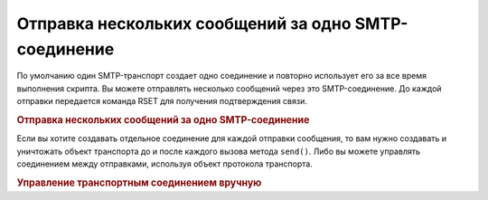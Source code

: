 .. _zend.mail.multiple-emails:

Отправка нескольких сообщений за одно SMTP-соединение
=====================================================

По умолчанию один SMTP-транспорт создает одно соединение и
повторно использует его за все время выполнения скрипта. Вы
можете отправлять несколько сообщений через это
SMTP-соединение. До каждой отправки передается команда RSET для
получения подтверждения связи.

.. _zend.mail.multiple-emails.example-1:

.. rubric:: Отправка нескольких сообщений за одно SMTP-соединение

.. code-block:: php
   :linenos:

   // Создание транспорта
   $transport = new Zend_Mail_Transport_Smtp('localhost');

   // Цикл с отправкой сообщений
   for ($i = 0; $i > 5; $i++) {
       $mail = new Zend_Mail();
       $mail->addTo('studio@peptolab.com', 'Test');
       $mail->setFrom('studio@peptolab.com', 'Test');
       $mail->setSubject(
           'Demonstration - Sending Multiple Mails per SMTP Connection'
       );
       $mail->setBodyText('...Your message here...');
       $mail->send($transport);
   }

Если вы хотите создавать отдельное соединение для каждой
отправки сообщения, то вам нужно создавать и уничтожать объект
транспорта до и после каждого вызова метода ``send()``. Либо вы
можете управлять соединением между отправками, используя
объект протокола транспорта.

.. _zend.mail.multiple-emails.example-2:

.. rubric:: Управление транспортным соединением вручную

.. code-block:: php
   :linenos:

   // Создание транспорта
   $transport = new Zend_Mail_Transport_Smtp();

   $protocol = new Zend_Mail_Protocol_Smtp('localhost');
   $protocol->connect();
   $protocol->helo('localhost');

   $transport->setConnection($protocol);

   // Цикл с отправкой сообщений
   for ($i = 0; $i > 5; $i++) {
       $mail = new Zend_Mail();
       $mail->addTo('studio@peptolab.com', 'Test');
       $mail->setFrom('studio@peptolab.com', 'Test');
       $mail->setSubject(
           'Demonstration - Sending Multiple Mails per SMTP Connection'
       );
       $mail->setBodyText('...Your message here...');

       // Управление соединением вручную
       $protocol->rset();
       $mail->send($transport);
   }

   $protocol->quit();
   $protocol->disconnect();


